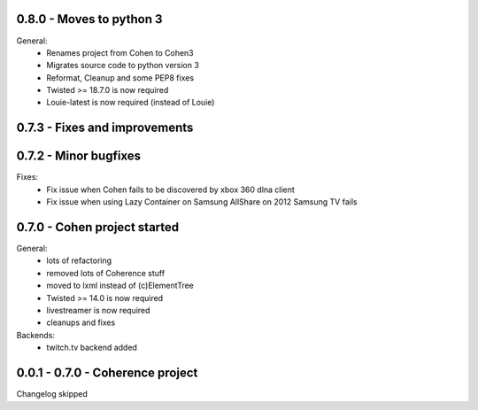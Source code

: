 0.8.0 - Moves to python 3
------------------------------

General:
    - Renames project from Cohen to Cohen3
    - Migrates source code to python version 3
    - Reformat, Cleanup and  some PEP8 fixes
    - Twisted >= 18.7.0 is now required
    - Louie-latest is now required (instead of Louie)

0.7.3 - Fixes and improvements
------------------------------



0.7.2 - Minor bugfixes
----------------------

Fixes:
    - Fix issue when Cohen fails to be discovered by xbox 360 dlna client
    - Fix issue when using Lazy Container on Samsung AllShare on 2012 Samsung TV fails

0.7.0 - Cohen project started
-----------------------------

General:
    - lots of refactoring
    - removed lots of Coherence stuff
    - moved to lxml instead of (c)ElementTree
    - Twisted >= 14.0 is now required
    - livestreamer is now required
    - cleanups and fixes

Backends:
    - twitch.tv backend added


0.0.1 - 0.7.0 - Coherence project
---------------------------------

Changelog skipped